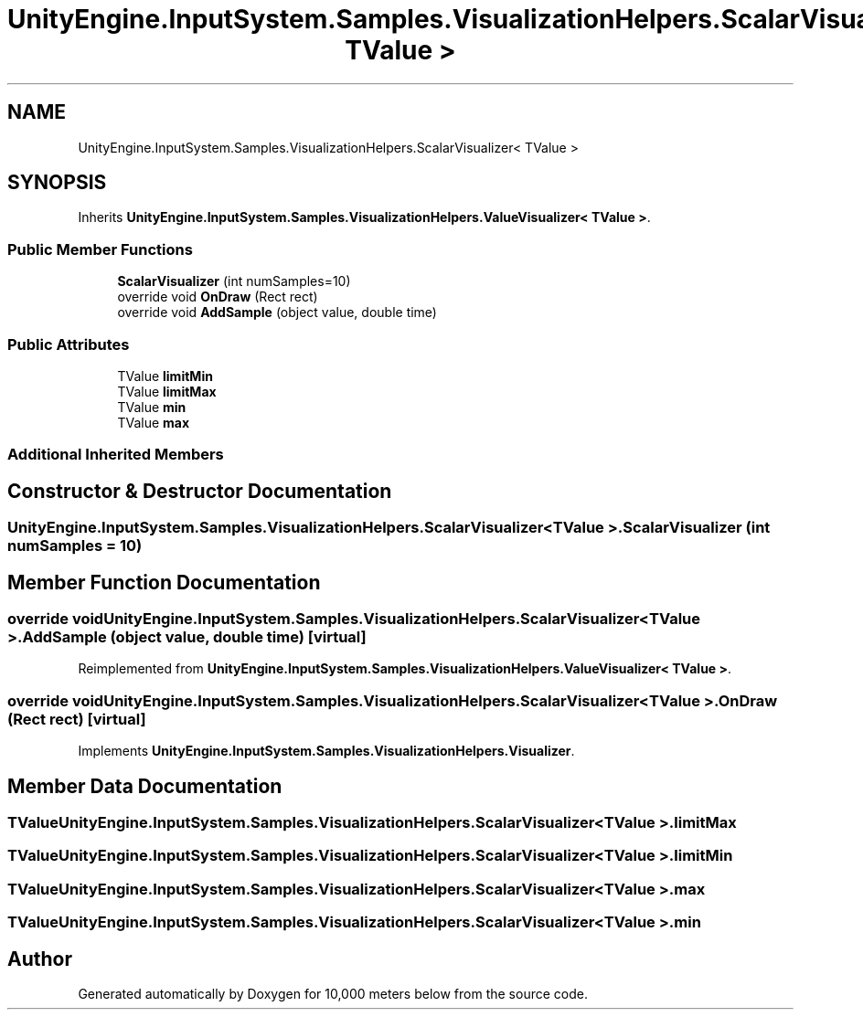 .TH "UnityEngine.InputSystem.Samples.VisualizationHelpers.ScalarVisualizer< TValue >" 3 "Sun Dec 12 2021" "10,000 meters below" \" -*- nroff -*-
.ad l
.nh
.SH NAME
UnityEngine.InputSystem.Samples.VisualizationHelpers.ScalarVisualizer< TValue >
.SH SYNOPSIS
.br
.PP
.PP
Inherits \fBUnityEngine\&.InputSystem\&.Samples\&.VisualizationHelpers\&.ValueVisualizer< TValue >\fP\&.
.SS "Public Member Functions"

.in +1c
.ti -1c
.RI "\fBScalarVisualizer\fP (int numSamples=10)"
.br
.ti -1c
.RI "override void \fBOnDraw\fP (Rect rect)"
.br
.ti -1c
.RI "override void \fBAddSample\fP (object value, double time)"
.br
.in -1c
.SS "Public Attributes"

.in +1c
.ti -1c
.RI "TValue \fBlimitMin\fP"
.br
.ti -1c
.RI "TValue \fBlimitMax\fP"
.br
.ti -1c
.RI "TValue \fBmin\fP"
.br
.ti -1c
.RI "TValue \fBmax\fP"
.br
.in -1c
.SS "Additional Inherited Members"
.SH "Constructor & Destructor Documentation"
.PP 
.SS "\fBUnityEngine\&.InputSystem\&.Samples\&.VisualizationHelpers\&.ScalarVisualizer\fP< TValue >\&.\fBScalarVisualizer\fP (int numSamples = \fC10\fP)"

.SH "Member Function Documentation"
.PP 
.SS "override void \fBUnityEngine\&.InputSystem\&.Samples\&.VisualizationHelpers\&.ScalarVisualizer\fP< TValue >\&.AddSample (object value, double time)\fC [virtual]\fP"

.PP
Reimplemented from \fBUnityEngine\&.InputSystem\&.Samples\&.VisualizationHelpers\&.ValueVisualizer< TValue >\fP\&.
.SS "override void \fBUnityEngine\&.InputSystem\&.Samples\&.VisualizationHelpers\&.ScalarVisualizer\fP< TValue >\&.OnDraw (Rect rect)\fC [virtual]\fP"

.PP
Implements \fBUnityEngine\&.InputSystem\&.Samples\&.VisualizationHelpers\&.Visualizer\fP\&.
.SH "Member Data Documentation"
.PP 
.SS "TValue \fBUnityEngine\&.InputSystem\&.Samples\&.VisualizationHelpers\&.ScalarVisualizer\fP< TValue >\&.limitMax"

.SS "TValue \fBUnityEngine\&.InputSystem\&.Samples\&.VisualizationHelpers\&.ScalarVisualizer\fP< TValue >\&.limitMin"

.SS "TValue \fBUnityEngine\&.InputSystem\&.Samples\&.VisualizationHelpers\&.ScalarVisualizer\fP< TValue >\&.max"

.SS "TValue \fBUnityEngine\&.InputSystem\&.Samples\&.VisualizationHelpers\&.ScalarVisualizer\fP< TValue >\&.min"


.SH "Author"
.PP 
Generated automatically by Doxygen for 10,000 meters below from the source code\&.
